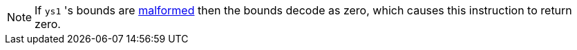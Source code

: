 NOTE: If `ys1` 's bounds are <<section_cap_malformed,malformed>> then the bounds decode as zero, which causes this instruction to return zero.
